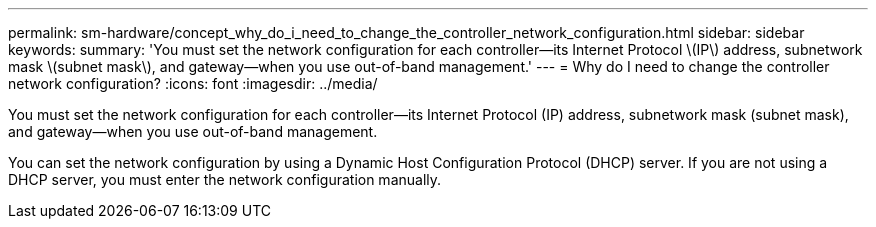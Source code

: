 ---
permalink: sm-hardware/concept_why_do_i_need_to_change_the_controller_network_configuration.html
sidebar: sidebar
keywords: 
summary: 'You must set the network configuration for each controller—its Internet Protocol \(IP\) address, subnetwork mask \(subnet mask\), and gateway—when you use out-of-band management.'
---
= Why do I need to change the controller network configuration?
:icons: font
:imagesdir: ../media/

[.lead]
You must set the network configuration for each controller--its Internet Protocol (IP) address, subnetwork mask (subnet mask), and gateway--when you use out-of-band management.

You can set the network configuration by using a Dynamic Host Configuration Protocol (DHCP) server. If you are not using a DHCP server, you must enter the network configuration manually.
